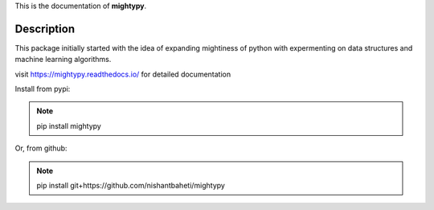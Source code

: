 This is the documentation of **mightypy**.

Description
===========

This package initially started with the idea of expanding mightiness of python with expermenting on data structures 
and machine learning algorithms. 

visit https://mightypy.readthedocs.io/ for detailed documentation


Install from pypi:

.. note::
    pip install mightypy

Or, from github:

.. note::
    pip install git+https://github.com/nishantbaheti/mightypy
